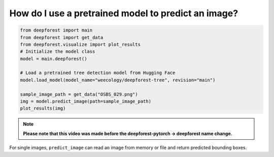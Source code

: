 How do I use a pretrained model to predict an image?
====================================================

.. code-block:: python

   from deepforest import main
   from deepforest import get_data
   from deepforest.visualize import plot_results
   # Initialize the model class
   model = main.deepforest()

   # Load a pretrained tree detection model from Hugging Face
   model.load_model(model_name="weecology/deepforest-tree", revision="main")

   sample_image_path = get_data("OSBS_029.png")
   img = model.predict_image(path=sample_image_path)
   plot_results(img)

.. image:: ../../../www/getting_started1.png
   :align: center

.. note::

   **Please note that this video was made before the deepforest-pytorch -> deepforest name change.**

.. raw:: html

   <div style="position: relative; padding-bottom: 56.25%; height: 0;">
     <iframe src="https://www.loom.com/embed/f80ed6e3c7bd48d4a20ae32167af3d8c"
     frameborder="0" webkitallowfullscreen mozallowfullscreen allowfullscreen
     style="position: absolute; top: 0; left: 0; width: 100%; height: 100%;">
     </iframe>
   </div>

For single images, ``predict_image`` can read an image from memory or file and return predicted bounding boxes.

 
